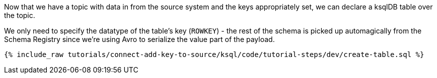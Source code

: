 Now that we have a topic with data in from the source system and the keys appropriately set, we can declare a ksqlDB table over the topic.

We only need to specify the datatype of the table's key (`ROWKEY`) - the rest of the schema is picked up automagically from the Schema Registry since we're using Avro to serialize the value part of the payload. 

+++++
<pre class="snippet"><code class="sql">{% include_raw tutorials/connect-add-key-to-source/ksql/code/tutorial-steps/dev/create-table.sql %}</code></pre>
+++++
